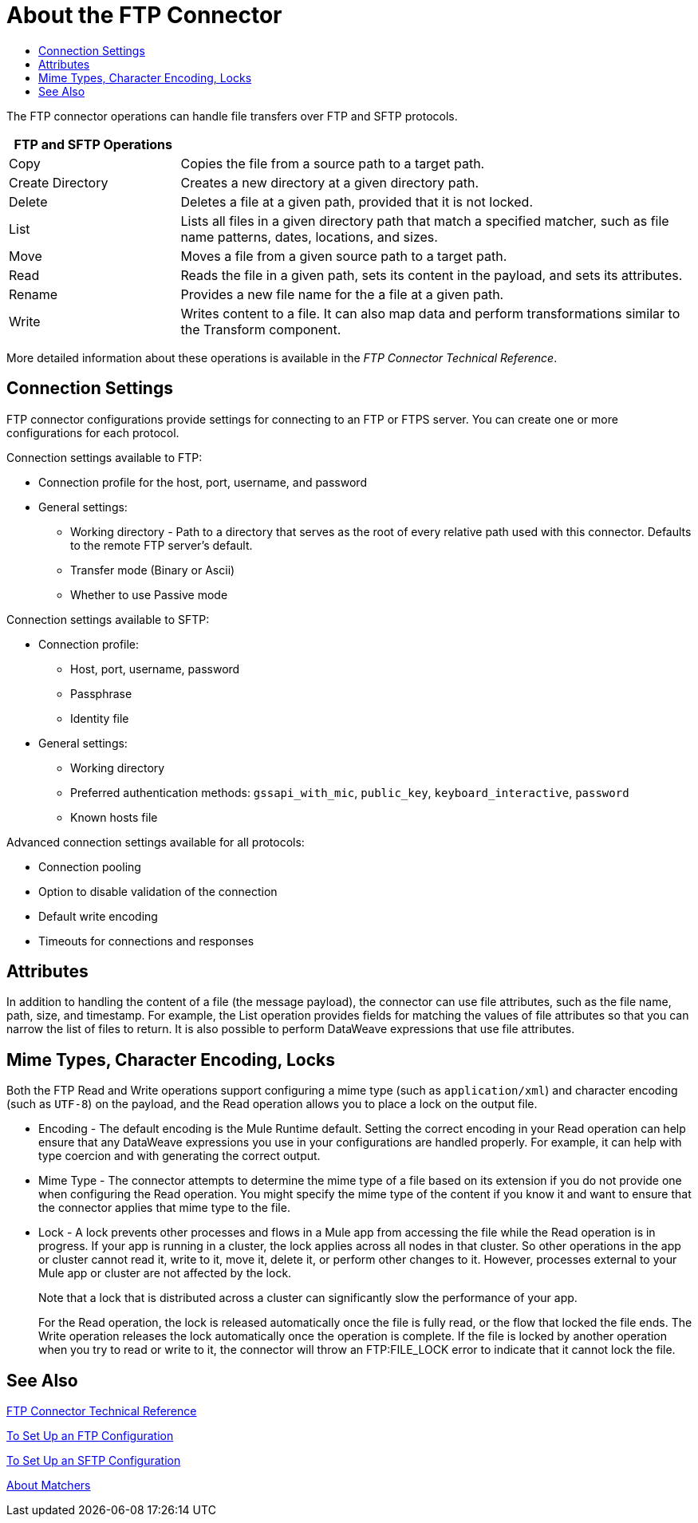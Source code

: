 = About the FTP Connector
:keywords: ftp, connector, matcher, directory, listener
:toc:
:toc-title:

toc::[]

//Anypoint Studio, Design Center connector

[[short_description]]
The FTP connector operations can handle file transfers over FTP and SFTP protocols.
// NOTE FROM MARIANO: "Ftps is a separate EE only connector" testing save

[cols="1,3", options="header"]
|===
| FTP and SFTP Operations |

| Copy
| Copies the file from a source path to a target path.

| Create Directory
| Creates a new directory at a given directory path.

| Delete
| Deletes a file at a given path, provided that it is not locked.

| List
| Lists all files in a given directory path that match a specified matcher, such as file name patterns, dates, locations, and sizes.

| Move
| Moves a file from a given source path to a target path.

| Read
| Reads the file in a given path, sets its content in the
payload, and sets its attributes.

| Rename
| Provides a new file name for the a file at a given path.

| Write
| Writes content to a file. It can also map data and perform transformations similar to the Transform component.
|===

More detailed information about these operations is available in the _FTP Connector Technical Reference_.

== Connection Settings

FTP connector configurations provide settings for connecting to an FTP or FTPS server. You can create one or more configurations for each protocol.

Connection settings available to FTP:

* Connection profile for the host, port, username, and password
* General settings:
  ** Working directory - Path to a directory that serves as the root of every relative path used with this connector. Defaults to the remote FTP server’s default.
  ** Transfer mode (Binary or Ascii)
  ** Whether to use Passive mode

Connection settings available to SFTP:

* Connection profile:
  ** Host, port, username, password
  ** Passphrase
  ** Identity file
* General settings:
  ** Working directory
  ** Preferred authentication methods: `gssapi_with_mic`, `public_key`, `keyboard_interactive`, `password`
  ** Known hosts file

Advanced connection settings available for all protocols:

  ** Connection pooling
  ** Option to disable validation of the connection
  ** Default write encoding
  ** Timeouts for connections and responses

== Attributes

In addition to handling the content of a file (the message payload), the connector can use file attributes, such as the file name, path, size, and timestamp. For example, the List operation provides fields for matching the values of file attributes so that you can narrow the list of files to return. It is also possible to perform DataWeave expressions that use file attributes.

== Mime Types, Character Encoding, Locks

Both the FTP Read and Write operations support configuring a mime type (such as `application/xml`) and character encoding (such as `UTF-8`) on the payload, and the Read operation allows you to place a lock on the output file.

* Encoding - The default encoding is the Mule Runtime default. Setting the correct encoding in your Read operation can help ensure that any DataWeave expressions you use in your configurations are handled properly. For example, it can help with type coercion and with generating the correct output.

* Mime Type - The connector attempts to determine the mime type of a file based on its extension if you do not provide one when configuring the Read operation. You might specify the mime type of the content if you know it and want to ensure that the connector applies that mime type to the file.

* Lock - A lock prevents other processes and flows in a Mule app from accessing the file while the Read operation is in progress. If your app is running in a cluster, the lock applies across all nodes in that cluster. So other operations in the app or cluster cannot read it, write to it, move it, delete it, or perform other changes to it. However, processes external to your Mule app or cluster are not affected by the lock.
+
Note that a lock that is distributed across a cluster can significantly slow the performance of your app.
+
For the Read operation, the lock is released automatically once the file is fully read, or the flow that locked the file ends. The Write operation releases the lock automatically once the operation is complete. If the file is locked by another operation when you try to read or write to it, the connector will throw an FTP:FILE_LOCK error to indicate that it cannot lock the file.

[[see_also]]
== See Also

link:ftp-documentation[FTP Connector Technical Reference]

link:ftp-to-set-up-ftp[To Set Up an FTP Configuration]

link:ftp-to-set-up-sftp[To Set Up an SFTP Configuration]

link:ftp-about-matchers[About Matchers]

////
link:common-to-perform-basic-file-operations[To Perform Basic File Operations]
////
